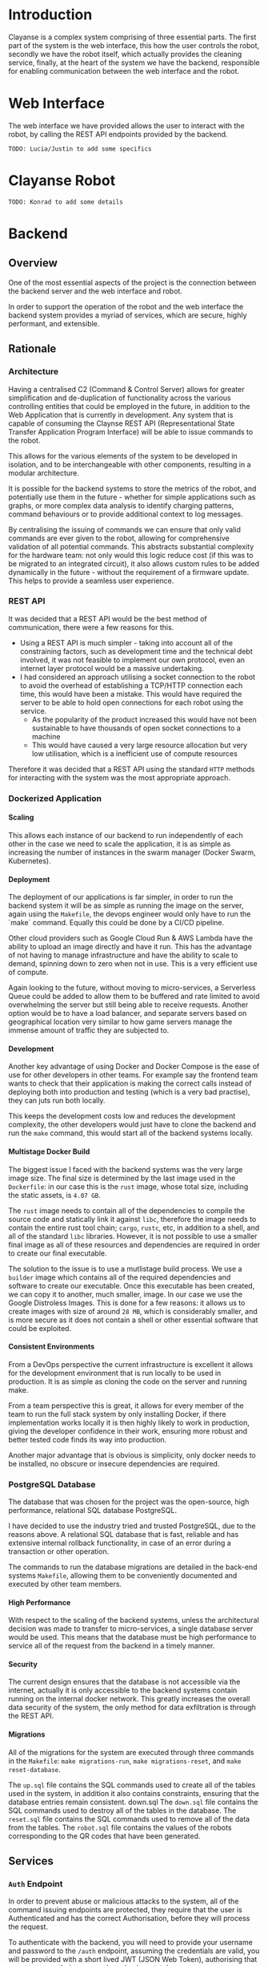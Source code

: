 #+OPTIONS: H:6
#+OPTIONS: num:nil
#+OPTIONS: toc:nil
* Introduction
Clayanse is a complex system comprising of three essential parts.
The first part of the system is the web interface, this how the user controls the robot,
secondly we have the robot itself, which actually provides the cleaning service,
finally, at the heart of the system we have the backend, responsible for enabling communication between the web interface and the robot.

* Web Interface
The web interface we have provided allows the user to interact with the robot, by calling the REST API endpoints provided by the backend.

#+begin_src text
TODO: Lucia/Justin to add some specifics
#+end_src

* Clayanse Robot
#+begin_src text
TODO: Konrad to add some details
#+end_src

* Backend
** Overview
One of the most essential aspects of the project is the connection between the backend server and the web interface and robot.

In order to support the operation of the robot and the web interface the backend system provides a myriad of services, which are secure, highly performant, and extensible.

** Rationale
*** Architecture
Having a centralised C2 (Command & Control Server) allows for greater simplification and de-duplication of functionality across the various controlling entities that could be employed in the future, in addition to the Web Application that is currently in development. Any system that is capable of consuming the Claynse REST API (Representational State Transfer Application Program Interface) will be able to issue commands to the robot.

This allows for the various elements of the system to be developed in isolation, and to be interchangeable with other components, resulting in a modular architecture.

It is possible for the backend systems to store the metrics of the robot, and potentially use them in the future - whether for simple applications such as graphs, or more complex data analysis to identify charging patterns, command behaviours or to provide additional context to log messages.

By centralising the issuing of commands we can ensure that only valid commands are ever given to the robot, allowing for comprehensive validation of all potential commands.
This abstracts substantial complexity for the hardware team: not only would this logic reduce cost (if this was to be migrated to an integrated circuit), it also allows custom rules to be added dynamically in the future - without the requirement of a firmware update. This helps to provide a seamless user experience.

*** REST API
It was decided that a REST API would be the best method of communication, there were a few reasons for this.
- Using a REST API is much simpler - taking into account all of the constraining factors, such as development time and the technical debt involved, it was not feasible to implement our own protocol, even an internet layer protocol would be a massive undertaking.
- I had considered an approach utilising a socket connection to the robot to avoid the overhead of establishing a TCP/HTTP connection each time, this would have been a mistake. This would have required the server to be able to hold open connections for each robot using the service.
  - As the popularity of the product increased this would have not been sustainable to have thousands of open socket connections to a machine
  - This would have caused a very large resource allocation but very low utilisation, which is a inefficient use of compute resources

Therefore it was decided that a REST API using the standard ~HTTP~ methods for interacting with the system was the most appropriate approach.
*** Dockerized Application
**** Scaling
This allows each instance of our backend to run independently of each other in the case we need to scale the application, it is as simple as increasing the number of instances in the swarm manager (Docker Swarm, Kubernetes).
**** Deployment
The deployment of our applications is far simpler, in order to run the backend system it will be as simple as running the image on the server, again using the ~Makefile~, the devops engineer would only have to run the `make` command.
Equally this could be done by a CI/CD pipeline.

Other cloud providers such as Google Cloud Run & AWS Lambda have the ability to upload an image directly and have it run. This has the advantage of not having to manage infrastructure and have the ability to scale to demand, spinning down to zero when not in use. This is a very efficient use of compute.

Again looking to the future, without moving to micro-services, a Serverless Queue could be added to allow them to be buffered and rate limited to avoid overwhelming the server but still being able to receive requests.
Another option would be to have a load balancer, and separate servers based on geographical location very similar to how game servers manage the immense amount of traffic they are subjected to.
**** Development
Another key advantage of using Docker and Docker Compose is the ease of use for other developers in other teams. For example say the frontend team wants to check that their application is making the correct calls instead of deploying both into production and testing (which is a very bad practise), they can juts run both locally.

This keeps the development costs low and reduces the development complexity, the other developers would just have to clone the backend and run the ~make~ command, this would start all of the backend systems locally.
**** Multistage Docker Build
The biggest issue I faced with the backend systems was the very large image size.
The final size is determined by the last image used in the ~Dockerfile~: in our case this is the ~rust~ image, whose total size, including the static assets, is ~4.07 GB~.

The ~rust~ image needs to contain all of the dependencies to compile the source code and statically link it against ~libc~, therefore the image needs to contain the entire rust tool chain; ~cargo~, ~rustc~, etc, in addition to a shell, and all of the standard ~libc~ libraries. However, it is not possible to use a smaller final image as all of these resources and dependencies are required in order to create our final executable.

The solution to the issue is to use a mutlistage build process.
We use a ~builder~ image which contains all of the required dependencies and software to create our executable.
Once this executable has been created, we can copy it to another, much smaller, image.
In our case we use the Google Distroless Images. This is done for a few reasons: it allows us to create images with size of around ~28 MB~, which is considerably smaller, and is more secure as it does not contain a shell or other essential software that could be exploited.
**** Consistent Environments
From a DevOps perspective the current infrastructure is excellent it allows for the development environment that is run locally to be used in production.
It is as simple as cloning the code on the server and running make.

From a team perspective this is great, it allows for every member of the team to run the full stack system by only installing Docker, if there implementation works locally it is then highly likely to work in production, giving the developer confidence in their work, ensuring more robust and better tested code finds its way into production.

Another major advantage that is obvious is simplicity, only docker needs to be installed, no obscure or insecure dependencies are required.
*** PostgreSQL Database
The database that was chosen for the project was the open-source, high performance, relational SQL database PostgreSQL.

I have decided to use the industry tried and trusted PostgreSQL, due to the reasons above.
A relational SQL database that is fast, reliable and has extensive internal rollback functionality, in case of an error during a transaction or other operation.

The commands to run the database migrations are detailed in the back-end systems ~Makefile~, allowing them to be conveniently documented and executed by other team members.

**** High Performance
With respect to the scaling of the backend systems, unless the architectural decision was made to transfer to micro-services, a single database server would be used.
This means that the database must be high performance to service all of the request from the backend in a timely manner.

**** Security
The current design ensures that the database is not accessible via the internet, actually it is only accessible to the backend systems contain running on the internal docker network. This greatly increases the overall data security of the system, the only method for data exfiltration is through the REST API.
**** Migrations
All of the migrations for the system are executed through three commands in the ~Makefile~: ~make migrations-run~, ~make migrations-reset~, and ~make reset-database~.

The ~up.sql~ file contains the SQL commands used to create all of the tables used in the system, in addition it also contains constraints, ensuring that the database entries remain consistent.
down.sql
The ~down.sql~ file contains the SQL commands used to destroy all of the tables in the database.
The ~reset.sql~ file contains the SQL commands used to remove all of the data from the tables.
The ~robot.sql~ file contains the values of the robots corresponding to the QR codes that have been generated.
** Services
*** ~Auth~ Endpoint
In order to prevent abuse or malicious attacks to the system, all of the command issuing endpoints are protected, they require that the user is Authenticated and has the correct Authorisation, before they will process the request.

To authenticate with the backend, you will need to provide your username and password to the ~/auth~ endpoint, assuming the credentials are valid, you will be provided with a short lived JWT (JSON Web Token), authorising that user to access their command service in a stateless manner.
*** ~Command~ Endpoint
The HTTP POST method once applied to this endpoint allows the issuing of commands by some user to the system.
All of the required is passes via the request body, ensuring it is encrypted by the TLS/SSL protocol.
However, this endpoint is secured - it requires an authorisation token specifically a JWT (JSON Web Token), without a valid token a 401 Unauthorized response will be received.

Once the request has be received, the backend middleware will take the request and validate the JWT (returning early if required), before calling the specific handler, where the command that the user has provided will be validated before being stored in the database.
*** ~Polling~ Endpoint
The only endpoint that the robot will call is the /poll endpoint, the request to this endpoint will include essential metrics of the robot including the current Instruction the robot is performing and the current battery level of the robot.

The server then gathers the current task the robot should be doing (the command it previoudsly issued to it), the current state of the robot (the infomation given in the request), and the next command that will be issued if any.

One of the core rules for the system is that if the battery level of the robot is insufficient the robot will immediately abort (Abort(AbortReason::LowBattery)) the other rules allow for the various functions of the system.

As previously discussed, we can see the Strict Type System, coming into its own, allowing all of the different types of the system to be expressed.
The way in which I have written the system ensures that the core rules for the system are encoded in the type system, therefore invalid states simply cannot be reached, since the system will not compile, this is a major advantage and design choice I have decided be using the Rust language idiomatically.


As previously discussed the robot will use a standard ~HTTP~ request to the backend system.
This is referred to as Polling, the robot gives some context to the backend, allowing an appropriate response to be coordinated.

A ~poll~ contains the minimal set of context required by the backend, ~robots_serial_number~, ~command_id~, ~status~, and ~battery_level~.

**** Flow of the Polling Routine
Below is a very high level description of the flow of the ~poll~ routines:
1) The robot sends a ~HTTP~ request to the ~/poll~ endpoint
2) Update the status of the robot in the database
   - This is done to allow the web interface to immediately see the latest infomation about their device
3) Check the battery level of the robot
   - If the value is below some predetermined value we need to ~Abort(AbortReason::LowBattery)~
4) We need to now process the correspond ~Command~ for this ~Poll~
   - The ~Command~ is retrieved from the database by the ~command_id~
5) Return this response to the robot.

*** Static File Service
Another essential service that the backend provides is a basic static file server, this is used to host the frontend static assets. Simply any file in the ~static~ directory will be served under the ~/static~ path.

The other potential approach for this would have been to introduce another container, possibly using the [[https://hub.docker.com/_/nginx][NGINX Image]], to serve the content.

** Interesting Implementation Details
*** Rust
**** Module System
Each service of the system provides is written as a separate module allowing for the system to be easily extended with additional functionality in the future, whilst maintaining a strict distinction between their functionality.

After the Rust 2018 module system revamp, the module system is very intuitive and very flexible, allowing me to design the architecture of the code as I see fit.
**** Performance & Safety [fn:rust]
Rust is blazingly fast and memory-efficient: with no runtime or garbage collector, it can power performance-critical services, run on embedded devices, and easily integrate with other languages.

Rust’s rich type system and ownership model guarantee memory-safety and thread-safety — enabling you to eliminate many classes of bugs at compile-time.

[fn:rust] https://www.rust-lang.org/
**** Recoverable Errors
Idiomatic Rust code uses the ~Result<T,E>~ type, to show that a function that would usually return a value of type ~T~, may fail and produce an error of type ~E~.  I have create a custom error type for the backend system, encoding all of the possible errors.

I have then implemented the  ~From<ApiError>~ trait for the ~HttpResponse~ type, meaning that the error type can be propagated call stack and be returned as a ~HttpResponse~, with an appropriate ~HTTP Status Code~ and description of the error.
The conversion is handled automatically by the try operator (~?~), which is really nice!
**** Asynchronous
The backend system is fully asynchronous and is using the newly stabilised ~async/await~ syntax, along with the ~Tokio~ executor that comes with ~Actix Web~.

The database for the backend supports concurrent access, therefore we need to take advantage of this potential performing boost.
Since a database operation will take multiple magnitudes more time than standard computation, we can perform other tasks whilst waiting for the ~Future~ to yield its value.
This is one of the reasons the backend system has such great performance characteristics.

*** ~FromRequest~ Trait Implementations
The [[*~Auth~ Endpoint][~Auth~ Endpoint]] utilises the ~FromRequest~ trait [fn::A Trait is a specific Rust language feature, which can be throught of in a similar way to a Haskell type class] to encapsulate all of the authentication and authorisation logic, essentially acting as ~middleware~ to the request ~handler~ by simply giving the user access to a ~User~ struct, containing all of the relevant information for that user.

A ~FromRequest~ implementation can mutably access a ~HttpRequest~, allowing the header of the request to be parsed, in our case we utilise the ~Authorisation~ header to provide the token to the backend.
If the token is valid the appropriate users information will be fetched and returned to the ~handler~, so the request can be appropriately serviced - this ensures that a user cannot execute commands for another user.
On the other hand, if the backend was unable to validate the tokens value then the service will immediately return a ~401 Unauthorized~ error response.
